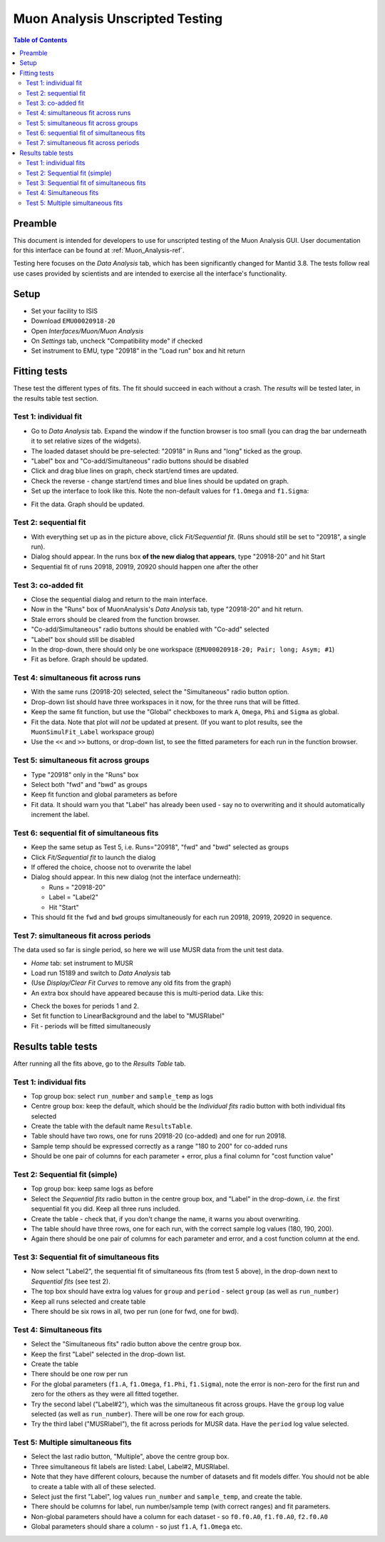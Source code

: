 .. _Muon_Analysis_TestGuide-ref:

Muon Analysis Unscripted Testing
=================================

.. contents:: Table of Contents
    :local:
    
Preamble
^^^^^^^^^
This document is intended for developers to use for unscripted testing of the Muon Analysis GUI.
User documentation for this interface can be found at :ref:`Muon_Analysis-ref`.

Testing here focuses on the *Data Analysis* tab, which has been significantly changed for Mantid 3.8.
The tests follow real use cases provided by scientists and are intended to exercise all the interface's functionality.

Setup
^^^^^
- Set your facility to ISIS
- Download ``EMU00020918-20`` 
- Open *Interfaces/Muon/Muon Analysis*
- On *Settings* tab, uncheck "Compatibility mode" if checked
- Set instrument to EMU, type "20918" in the "Load run" box and hit return

Fitting tests
^^^^^^^^^^^^^
These test the different types of fits. The fit should succeed in each without a crash.
The *results* will be tested later, in the results table test section.

Test 1: individual fit
----------------------
- Go to *Data Analysis* tab. Expand the window if the function browser is too small (you can drag the bar underneath it to set relative sizes of the widgets).
- The loaded dataset should be pre-selected: "20918" in Runs and "long" ticked as the group.
- "Label" box and "Co-add/Simultaneous" radio buttons should be disabled
- Click and drag blue lines on graph, check start/end times are updated.
- Check the reverse - change start/end times and blue lines should be updated on graph.
- Set up the interface to look like this. Note the non-default values for ``f1.Omega`` and ``f1.Sigma``:

.. image:: ../images/MuonAnalysisTests/test1.png
  :align: center

- Fit the data. Graph should be updated.

Test 2: sequential fit
----------------------
- With everything set up as in the picture above, click *Fit/Sequential fit*. (Runs should still be set to "20918", a single run).
- Dialog should appear. In the runs box **of the new dialog that appears**, type "20918-20" and hit Start
- Sequential fit of runs 20918, 20919, 20920 should happen one after the other

Test 3: co-added fit
--------------------
- Close the sequential dialog and return to the main interface.
- Now in the "Runs" box of MuonAnalysis's *Data Analysis* tab, type "20918-20" and hit return.
- Stale errors should be cleared from the function browser.
- "Co-add/Simultaneous" radio buttons should be enabled with "Co-add" selected
- "Label" box should still be disabled
- In the drop-down, there should only be one workspace (``EMU00020918-20; Pair; long; Asym; #1``)
- Fit as before. Graph should be updated.

Test 4: simultaneous fit across runs
------------------------------------
- With the same runs (20918-20) selected, select the "Simultaneous" radio button option.
- Drop-down list should have three workspaces in it now, for the three runs that will be fitted.
- Keep the same fit function, but use the "Global" checkboxes to mark ``A``, ``Omega``, ``Phi`` and ``Sigma`` as global.
- Fit the data. Note that plot will *not* be updated at present.
  (If you want to plot results, see the ``MuonSimulFit_Label`` workspace group)
- Use the ``<<`` and ``>>`` buttons, or drop-down list, to see the fitted parameters for each run in the function browser.

Test 5: simultaneous fit across groups
--------------------------------------
- Type "20918" only in the "Runs" box
- Select both "fwd" and "bwd" as groups
- Keep fit function and global parameters as before
- Fit data. It should warn you that "Label" has already been used - say no to overwriting and it should automatically increment the label.

Test 6: sequential fit of simultaneous fits
-------------------------------------------
- Keep the same setup as Test 5, i.e. Runs="20918", "fwd" and "bwd" selected as groups
- Click *Fit/Sequential fit* to launch the dialog
- If offered the choice, choose not to overwrite the label
- Dialog should appear. In this new dialog (not the interface underneath):

  - Runs = "20918-20"
  - Label = "Label2"
  - Hit "Start"

- This should fit the ``fwd`` and ``bwd`` groups simultaneously for each run 20918, 20919, 20920 in sequence.


Test 7: simultaneous fit across periods
---------------------------------------
The data used so far is single period, so here we will use MUSR data from the unit test data.

- *Home* tab: set instrument to MUSR
- Load run 15189 and switch to *Data Analysis* tab
- (Use *Display/Clear Fit Curves* to remove any old fits from the graph)
- An extra box should have appeared because this is multi-period data. Like this:

.. image:: ../images/MuonAnalysisTests/multiperiod.png
  :align: center

- Check the boxes for periods 1 and 2.
- Set fit function to LinearBackground and the label to "MUSRlabel"
- Fit - periods will be fitted simultaneously

Results table tests
^^^^^^^^^^^^^^^^^^^

After running all the fits above, go to the *Results Table* tab.

Test 1: individual fits
-----------------------
- Top group box: select ``run_number`` and ``sample_temp`` as logs
- Centre group box: keep the default, which should be the *Individual fits* radio button with both individual fits selected
- Create the table with the default name ``ResultsTable``.
- Table should have two rows, one for runs 20918-20 (co-added) and one for run 20918.
- Sample temp should be expressed correctly as a range "180 to 200" for co-added runs
- Should be one pair of columns for each parameter + error, plus a final column for "cost function value"

Test 2: Sequential fit (simple)
-------------------------------
- Top group box: keep same logs as before
- Select the *Sequential fits* radio button in the centre group box, and "Label" in the drop-down, *i.e.* the first sequential fit you did. Keep all three runs included.
- Create the table - check that, if you don't change the name, it warns you about overwriting.
- The table should have three rows, one for each run, with the correct sample log values (180, 190, 200).
- Again there should be one pair of columns for each parameter and error, and a cost function column at the end.

Test 3: Sequential fit of simultaneous fits
-------------------------------------------
- Now select "Label2", the sequential fit of simultaneous fits (from test 5 above), in the drop-down next to *Sequential fits* (see test 2).
- The top box should have extra log values for ``group`` and ``period`` - select ``group`` (as well as ``run_number``)
- Keep all runs selected and create table
- There should be six rows in all, two per run (one for fwd, one for bwd).

Test 4: Simultaneous fits
-------------------------
- Select the "Simultaneous fits" radio button above the centre group box.
- Keep the first "Label" selected in the drop-down list.
- Create the table
- There should be one row per run
- For the global parameters (``f1.A``, ``f1.Omega``, ``f1.Phi``, ``f1.Sigma``), note the error is non-zero for the first run and zero for the others as they were all fitted together.
- Try the second label ("Label#2"), which was the simultaneous fit across groups. Have the ``group`` log value selected (as well as ``run_number``). There will be one row for each group.
- Try the third label ("MUSRlabel"), the fit across periods for MUSR data. Have the ``period`` log value selected. 

Test 5: Multiple simultaneous fits
----------------------------------
- Select the last radio button, "Multiple", above the centre group box.
- Three simultaneous fit labels are listed: Label, Label#2, MUSRlabel.
- Note that they have different colours, because the number of datasets and fit models differ. You should not be able to create a table with all of these selected.
- Select just the first "Label", log values ``run_number`` and ``sample_temp``, and create the table.
- There should be columns for label, run number/sample temp (with correct ranges) and fit parameters.
- Non-global parameters should have a column for each dataset - so ``f0.f0.A0``, ``f1.f0.A0``, ``f2.f0.A0``
- Global parameters should share a column - so just ``f1.A``, ``f1.Omega`` etc.





